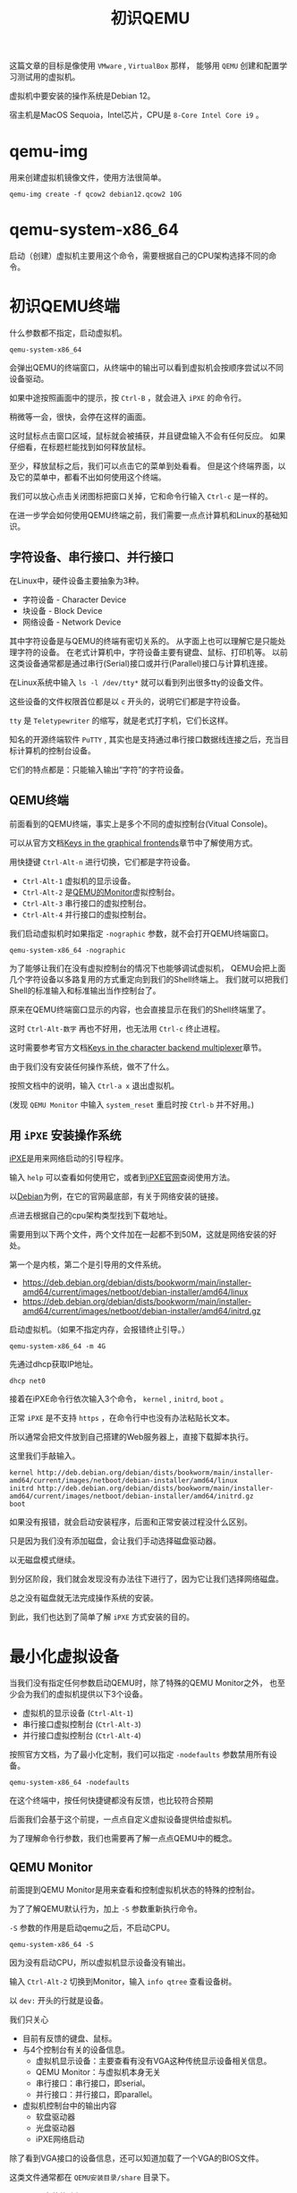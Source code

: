 #+title: 初识QEMU
#+OPTIONS: toc:nil
#+OPTIONS: num:nil
#+OPTIONS: ^:{}
#+OPTIONS: html-style:nil
#+HTML_HEAD: <link rel="stylesheet" type="text/css" href="../../github.css"/>
#+HTML_HEAD: <link rel="stylesheet" type="text/css" href="../../custom.css"/>

这篇文章的目标是像使用 ~VMware~ , ~VirtualBox~ 那样，
能够用 ~QEMU~ 创建和配置学习测试用的虚拟机。

虚拟机中要安装的操作系统是Debian 12。

宿主机是MacOS Sequoia，Intel芯片，CPU是 ~8-Core Intel Core i9~ 。

* qemu-img
用来创建虚拟机镜像文件，使用方法很简单。

#+begin_src shell :noeval
qemu-img create -f qcow2 debian12.qcow2 10G
#+end_src

* qemu-system-x86_64
启动（创建）虚拟机主要用这个命令，需要根据自己的CPU架构选择不同的命令。

* 初识QEMU终端
什么参数都不指定，启动虚拟机。

#+begin_src shell :noeval
qemu-system-x86_64
#+end_src

会弹出QEMU的终端窗口，从终端中的输出可以看到虚拟机会按顺序尝试以不同设备驱动。

[[./images/ipxe1.png]]

如果中途按照画面中的提示，按 ~Ctrl-B~ ，就会进入 ~iPXE~ 的命令行。

稍微等一会，很快，会停在这样的画面。

[[./images/ipxe2.png]]

这时鼠标点击窗口区域，鼠标就会被捕获，并且键盘输入不会有任何反应。
如果仔细看，在标题栏能找到如何释放鼠标。

至少，释放鼠标之后，我们可以点击它的菜单到处看看。
但是这个终端界面，以及它的菜单中，都看不出如何使用这个终端。

我们可以放心点击关闭图标把窗口关掉，它和命令行输入 ~Ctrl-c~ 是一样的。

在进一步学会如何使用QEMU终端之前，我们需要一点点计算机和Linux的基础知识。

** 字符设备、串行接口、并行接口
在Linux中，硬件设备主要抽象为3种。
- 字符设备 - Character Device
- 块设备 - Block Device
- 网络设备 - Network Device

其中字符设备是与QEMU的终端有密切关系的。
从字面上也可以理解它是只能处理字符的设备。
在老式计算机中，字符设备主要有键盘、鼠标、打印机等。
以前这类设备通常都是通过串行(Serial)接口或并行(Parallel)接口与计算机连接。

[[./images/oldports.jpg]]

在Linux系统中输入 ~ls -l /dev/tty*~ 就可以看到列出很多tty的设备文件。

[[./images/tty1.png]]

这些设备的文件权限首位都是以 ~c~ 开头的，说明它们都是字符设备。

~tty~ 是 ~Teletypewriter~ 的缩写，就是老式打字机，它们长这样。

[[./images/tty2.png]]

知名的开源终端软件 ~PuTTY~ ,
其实也是支持通过串行接口数据线连接之后，充当目标计算机的控制台设备。

它们的特点都是：只能输入输出“字符”的字符设备。

** QEMU终端
前面看到的QEMU终端，事实上是多个不同的虚拟控制台(Vitual Console)。

可以从官方文档[[https://www.qemu.org/docs/master/system/keys.html][Keys in the graphical frontends]]章节中了解使用方式。

用快捷键 ~Ctrl-Alt-n~ 进行切换，它们都是字符设备。

- ~Ctrl-Alt-1~ 虚拟机的显示设备。
- ~Ctrl-Alt-2~ 是[[https://www.qemu.org/docs/master/system/monitor.html][QEMU的Monitor]]虚拟控制台。
- ~Ctrl-Alt-3~ 串行接口的虚拟控制台。
- ~Ctrl-Alt-4~ 并行接口的虚拟控制台。

我们启动虚拟机时如果指定 ~-nographic~ 参数，就不会打开QEMU终端窗口。

#+begin_src shell :noeval
qemu-system-x86_64 -nographic
#+end_src

为了能够让我们在没有虚拟控制台的情况下也能够调试虚拟机，
QEMU会把上面几个字符设备以多路复用的方式重定向到我们的Shell终端上。
我们就可以把我们Shell的标准输入和标准输出当作控制台了。

原来在QEMU终端窗口显示的内容，也会直接显示在我们的Shell终端里了。

这时 ~Ctrl-Alt-数字~ 再也不好用，也无法用 ~Ctrl-c~ 终止进程。

这时需要参考官方文档[[https://www.qemu.org/docs/master/system/mux-chardev.html][Keys in the character backend multiplexer]]章节。

由于我们没有安装任何操作系统，做不了什么。

按照文档中的说明，输入 ~Ctrl-a x~ 退出虚拟机。

(发现 ~QEMU Monitor~ 中输入 ~system_reset~ 重启时按 ~Ctrl-b~ 并不好用。)

** 用 ~iPXE~ 安装操作系统
[[https://ipxe.org/][iPXE]]是用来网络启动的引导程序。

输入 ~help~ 可以查看如何使用它，或者到[[https://ipxe.org/][iPXE官网]]查阅使用方法。

以[[https://www.debian.org/intro/][Debian]]为例，在它的官网最底部，有关于网络安装的链接。

[[./images/debian1.png]]

点进去根据自己的cpu架构类型找到下载地址。

[[./images/debian2.png]]

需要用到以下两个文件，两个文件加在一起都不到50M，这就是网络安装的好处。

第一个是内核，第二个是引导用的文件系统。

- https://deb.debian.org/debian/dists/bookworm/main/installer-amd64/current/images/netboot/debian-installer/amd64/linux
- https://deb.debian.org/debian/dists/bookworm/main/installer-amd64/current/images/netboot/debian-installer/amd64/initrd.gz

启动虚拟机。（如果不指定内存，会报错终止引导。）

#+begin_src shell :noeval
qemu-system-x86_64 -m 4G
#+end_src

先通过dhcp获取IP地址。

#+begin_src shell :noeval
dhcp net0
#+end_src
接着在iPXE命令行依次输入3个命令， ~kernel~ , ~initrd~, ~boot~ 。

正常 ~iPXE~ 是不支持 ~https~ ，在命令行中也没有办法粘贴长文本。

所以通常会把文件放到自己搭建的Web服务器上，直接下载脚本执行。

这里我们手敲输入。

#+begin_src shell :noeval
kernel http://deb.debian.org/debian/dists/bookworm/main/installer-amd64/current/images/netboot/debian-installer/amd64/linux
initrd http://deb.debian.org/debian/dists/bookworm/main/installer-amd64/current/images/netboot/debian-installer/amd64/initrd.gz
boot
#+end_src

如果没有报错，就会启动安装程序，后面和正常安装过程没什么区别。

[[./images/ipxe3.png]]

只是因为我们没有添加磁盘，会让我们手动选择磁盘驱动器。

[[./images/ipxe4.png]]

以无磁盘模式继续。

[[./images/ipxe5.png]]

到分区阶段，我们就会发现没有办法往下进行了，因为它让我们选择网络磁盘。

总之没有磁盘就无法完成操作系统的安装。

到此，我们也达到了简单了解 ~iPXE~ 方式安装的目的。

* 最小化虚拟设备
当我们没有指定任何参数启动QEMU时，除了特殊的QEMU Monitor之外，
也至少会为我们的虚拟机提供以下3个设备。
- 虚拟机的显示设备 (~Ctrl-Alt-1~)
- 串行接口虚拟控制台 (~Ctrl-Alt-3~)
- 并行接口虚拟控制台 (~Ctrl-Alt-4~)

按照官方文档，为了最小化定制，我们可以指定 ~-nodefaults~ 参数禁用所有设备。

#+begin_src shell :noeval
qemu-system-x86_64 -nodefaults
#+end_src

[[./images/empty1.png]]

在这个终端中，按任何快捷键都没有反馈，也比较符合预期

后面我们会基于这个前提，一点点自定义虚拟设备提供给虚拟机。

为了理解命令行参数，我们也需要再了解一点点QEMU中的概念。

** QEMU Monitor
前面提到QEMU Monitor是用来查看和控制虚拟机状态的特殊的控制台。

为了了解QEMU默认行为，加上 ~-S~ 参数重新执行命令。

~-S~ 参数的作用是启动qemu之后，不启动CPU。

#+begin_src shell :noeval
qemu-system-x86_64 -S
#+end_src

[[./images/defaults1.png]]

因为没有启动CPU，所以虚拟机显示设备没有输出。

输入 ~Ctrl-Alt-2~ 切换到Monitor，输入 ~info qtree~ 查看设备树。

以 ~dev:~ 开头的行就是设备。

我们只关心

- 目前有反馈的键盘、鼠标。
- 与4个控制台有关的设备信息。
  - 虚拟机显示设备：主要查看有没有VGA这种传统显示设备相关信息。
  - QEMU Monitor：与虚拟机本身无关
  - 串行接口：串行接口，即serial。
  - 并行接口：并行接口，即parallel。
- 虚拟机控制台中的输出内容
  - 软盘驱动器
  - 光盘驱动器
  - iPXE网络启动

[[./images/defaults2.png]]

[[./images/defaults3.png]]

除了看到VGA接口的设备信息，还可以知道加载了一个VGA的BIOS文件。

这类文件通常都在 ~QEMU安装目录/share~ 目录下。

~Homebrew~ 安装的路径是 ~/usr/local/share/qemu/vgabios-stdvga.bin~ 。

[[./images/defaults4.png]]

我们接着输入 ~c~ 启动CPU，输入 ~Ctrl-Alt-1~ 切换到虚拟机的显示设备，
就能看到和不带参数启动时一样的输出内容。

[[./images/defaults5.png]]

从输出中可以看到默认虚拟的还有 ~Floppy~, ~CDROM~, ~iPXE~ 网络启动。

从 ~iPXE~ 启动上下文也看到网卡 ~net0~ 的mac地址，并且分配了IP。

所以至少需要网卡。

[[./images/defaults6.png]]

[[./images/defaults7.png]]

[[./images/defaults8.png]]

除了网卡设备之外，还能看到加载的固件文件是哪个。

** 设备 ~前端~ 和 ~后端~
在官方文档[[https://www.qemu.org/docs/master/system/device-emulation.html][Device Emulation]]章节中有大致的说明。

即便不理解的很深，至少需要理解
#+begin_quote
~前端~ 和 ~后端~ 是 ~相对虚拟机内部~ 而言的。
#+end_quote

前端主要是指虚拟机操作系统“看得见”的设备管理器里的那些设备。
如果操作系统能够识别到设备，在安装过程中通常能够自动安装相应的驱动程序。

后端主要是指在QEMU中，前端的那些设备在背后是如何被虚拟或者仿真的。
比如像打印机这样的字符设备，我们通过虚拟后端，重定向到某个文件上。
这么一来，虚拟机中的操作系统认为自己成功调用系统中看到的打印机，
但实际上，它打印的内容是通过后端的虚拟设备“打印”到了宿主机文件中。

很多设备的模拟中，前后端都是成对的。

** 手动还原QEMU终端的默认状态
我们继续使用 ~-nodefaults~ ，一个一个手动指定设备，最后达到默认状态。

*** 创建虚拟机的显示设备
结合前面查到的VGA的信息和官方文档关于 ~-vga~ 参数的说明。

[[./images/defaults3.png]]

指定 ~-vga~ 参数启动。

#+begin_src shell :noeval
qemu-system-x86_64 \
    -nodefaults \
    -vga std
#+end_src

[[./images/minimal1.png]]

*** 创建QEMU Monitor控制台
#+begin_src shell :noeval
qemu-system-x86_64 \
    -nodefaults \
    -vga std \
    -chardev vc,id=foo1 \
    -mon foo1
#+end_src

- 我们用 ~-chardev~ 参数创建类型为 ~vc~ (Virtual Console)的字符设备后端，
  设置它的 ~id~ 为 ~foo1~ 。（后端）
- 我们用 ~-mon~ 指定QEMU的Monitor使用叫做 ~foo1~ 的设备后端。（前端）

该命令与以下简写形式等价。

#+begin_src shell :noeval
qemu-system-x86_64 \
    -nodefaults \
    -vga std \
    -monitor vc
#+end_src

但用 ~-chardev vc~ + ~-mon~ 这种形式，可以个性化定制虚拟控制台的属性。

例如，虚拟控制台屏幕的宽高、显示的行数和列数。

#+begin_src shell :noeval
qemu-system-x86_64 \
    -nodefaults \
    -vga std \
    -chardev vc,id=foo1,rows=30,cols=78 \
    -mon foo1
#+end_src

*** 创建串行接口
我们在上面简写形式的基础上继续增加串行接口。

QEMU中，有一些前端设备参数是分成了两种，有些前端设备则只有一个。

像前面QEMU Monitor就分成了 ~-mon~ 和 ~-monitor~ ，
但是串行接口只有一个 ~-serial~ ，虽然也可以通过值的不同写法来区分两种形式。

#+begin_src shell :noeval
qemu-system-x86_64 \
    -nodefaults \
    -vga std \
    -monitor vc \
    -chardev vc,id=bar1,rows=25,cols=78 \
    -serial chardev:bar1
#+end_src

- 我们用 ~-chardev~ 参数创建类型为 ~vc~ (Virtual Console)的字符设备，
  设置它的 ~id~ 为 ~bar1~ ，屏幕显示25行，78列字符。（后端）
- 我们用 ~-serial~ 指定该串行接口使用叫做 ~bar1~ 的字符设备。（前端）

同样，如果没有自定义字符设备具体属性的需求，可以简写。

#+begin_src shell :noeval
qemu-system-x86_64 \
    -nodefaults \
    -vga std \
    -monitor vc \
    -serial vc
#+end_src

*** 创建并行接口
我们在上面简写形式的基础上继续增加并行接口。

#+begin_src shell :noeval
qemu-system-x86_64 \
    -nodefaults \
    -vga std \
    -monitor vc \
    -serial vc \
    -chardev vc,id=baz1,width=500,cols=300 \
    -parallel chardev:baz1
#+end_src

- 我们用 ~-chardev~ 参数创建类型为 ~vc~ (Virtual Console)的字符设备，
  设置它的 ~id~ 为 ~baz1~ ，屏幕宽高分别是500, 300像素。（后端）
- 我们用 ~-parallel~ 指定该串行接口使用叫做 ~bar1~ 的字符设备。（前端）

可以简写为。

#+begin_src shell :noeval
qemu-system-x86_64 \
    -nodefaults \
    -vga std \
    -monitor vc \
    -serial vc \
    -parallel vc
#+end_src

*** 软盘驱动器
#+begin_src shell :noeval
qemu-system-x86_64 \
    -nodefaults \
    -vga std \
    -monitor vc \
    -serial vc \
    -parallel vc \
    -device floppy
#+end_src

- 用 ~-device~ 参数创建类型为 ~floppy~ 的设备。（前端）

可以用以下命令查看支持的类型
#+begin_src shell :noeval
qemu-system-x86_64 -device help
#+end_src

不过如果想虚拟实际有内容的软盘，就需要用后端参数 ~-blockdev~ 。

设备的前端参数 ~-device~ 和后端参数 ~-blockdev~ 为一对。

我们目前不需要虚拟真正有内容的软盘介质，所以不需要用 ~-blockdev~ 。

这两个参数组合可以用 ~-drive~ 参数简写。

上面的命令也可以写成

#+begin_src shell :noeval
qemu-system-x86_64 \
    -nodefaults \
    -vga std \
    -monitor vc \
    -serial vc \
    -parallel vc \
    -drive if=floppy
#+end_src

*** 光盘驱动器
#+begin_src shell :noeval
qemu-system-x86_64 \
    -nodefaults \
    -vga std \
    -monitor vc \
    -serial vc \
    -parallel vc \
    -device floppy \
    -device ide-cd
#+end_src

该命令也可以写成。

#+begin_src shell :noeval
qemu-system-x86_64 \
    -nodefaults \
    -vga std \
    -monitor vc \
    -serial vc \
    -parallel vc \
    -device floppy \
    -drive if=ide,media=cdrom
#+end_src

*** 网卡
#+begin_src shell :noeval
qemu-system-x86_64 \
    -nodefaults \
    -vga std \
    -monitor vc \
    -serial vc \
    -parallel vc \
    -device floppy \
    -device ide-cd \
    -netdev user,id=net0 \
    -device e1000,netdev=net0,romfile=efi-e1000.rom
#+end_src

- 用 ~-netdev~ 参数指定模式为 ~user~ 的网络设备（后端）。
  指定 ~id~ 为 ~net0~ 。
- 用 ~-device~ 参数创建类型为 ~e1000~ 的网络设备。（前端）
  连接叫做 ~net0~ 的后端，加载固件文件 ~efi-e1000.rom~ 。

~-netdev~ 和 ~-device~ 的组合关系，也可以用 ~-nic~ 参数简写。

#+begin_src shell :noeval
qemu-system-x86_64 \
    -nodefaults \
    -vga std \
    -monitor vc \
    -serial vc \
    -parallel vc \
    -device floppy \
    -device ide-cd \
    -nic user,model=e1000
#+end_src

只要网络设备型号选择 ~e1000~ ， QEMU会自动加载默认的 ~romfile~ 。

到这里我们差不多还原了QEMU默认终端窗口的样子。

* 可引导的最小化虚拟机
我们为了最小化设备，继续使用 ~nodefault~ ，只指定虚拟机工作必不可少的参数。

** VGA
VGA换成性能更高的 ~virtio~ 。

- https://forsworns.github.io/zh/blogs/20210226/
- https://blogs.oracle.com/linux/post/introduction-to-VirtIO

#+begin_src shell :noeval
qemu-system-x86_64 \
    -nodefaults \
    -vga virtio
#+end_src

** BISO
QEMU默认使用SeaBIOS，一种适用于PC的老式BIOS，具体加载文件是 ~bios.bin~ 。

~Homebrew~ 安装的位置在 ~/usr/local/share/qemu/bios.bin~ 。

[[./images/bios1.png]]

我们前面执行的命令
#+begin_src shell :noeval
qemu-system-x86_64 \
    -nodefaults \
    -vga virtio
#+end_src

约等于执行

#+begin_src shell :noeval
qemu-system-x86_64 \
    -nodefaults \
    -vga virtio \
    -bios /usr/local/share/qemu/bios.bin
#+end_src

表现来看这个默认的BIOS应该是不支持人机交互的。

现代计算机已经基本不使用老式的BIOS，而是使用升级版的BIOS： ~UEFI~ 。

~Homebrew~ 安装的适合 ~x86_64~ 平台的 ~UEFI~ 固件代码文件在
~/usr/local/share/qemu//usr/local/share/qemu/edk2-x86_64-code.fd~ 。

通过 ~-bios~ 参数指定文件路径。

#+begin_example
-bios /usr/local/share/qemu/edk2-x86_64-code.fd
#+end_example

但是会报错，无法加载。

#+begin_example
qemu: could not load PC BIOS '/usr/local/share/qemu/edk2-x86_64-code.fd'
#+end_example

官方文档中也找不到详细的说明，根据多方的资料结合总结调整命令如下。

#+begin_src shell :noeval
qemu-system-x86_64 \
    -nodefaults \
    -vga virtio \
    -drive if=pflash,format=raw,unit=0,file=/usr/local/share/qemu/edk2-x86_64-code.fd,read-only=on
#+end_src

启动之后还会闪过一个Logo。

[[./images/bios2.png]]

关于 ~UEFI Shell~ 的使用，可以看下面的文章。

VGA的虚拟终端中，可以使用 ~fn + ▲▼~ 滚动屏幕。

[[https://linuxhint.com/use-uefi-interactive-shell-and-its-common-commands/][How to Use UEFI Interactive Shell and Its Common Commands]]

输入 ~exit~ ，就会退出 ~UEFI Shell~ ，回到可能略熟悉的BIOS/UEFI的设置界面。

[[./images/bios3.png]]

~UEFI BIOS~ 的指定方式，只为了完整性，我们并不需要UEFI的特性，命令也较长。

接下来继续让QEMU使用默认的BIOS。

** 主板和CPU
因为我们的目标不是开发驱动或者学习关于主板芯片组或CPU的硬件知识，
而是使用虚拟机中的Linux来学习和测试应用层的内容，
所以我们实际上需要的是半虚拟化技术，而不是仿真。

我们更想要虚拟机的性能尽可能更多地接近真机。

*** 主板型号
~machine~ 参数的 ~type~ 属性来指定。

可以用以下命令查看可用的类型。

#+begin_src shell :noeval
qemu-system-x86_64 -machine type,help
#+end_src

默认是 ~pc-i440fx-9.2~ ，我们要使用 ~q35~ (~pc-q35-9.2~)。

区别可以看下面的文章， ~q35~ 最接近我们实际PC的主板。
- https://remimin.github.io/2019/07/09/qemu_machine_type/
- https://www.linux-kvm.org/images/0/06/2012-forum-Q35.pdf

#+begin_src shell :noeval
qemu-system-x86_64 \
    -nodefaults \
    -vga virtio \
    -machine type=q35
#+end_src

*** CPU型号
~cpu~ 参数来指定。

#+begin_src shell :noeval
qemu-system-x86_64 -cpu help
#+end_src

很多型号，其实不查阅大量资料基本看不懂，肯定也写不出来正确的。

~CPUID~ 更多，需要懂CPU的专业知识。

我们一般不会把虚拟机迁移到别的机器上。

所以让虚拟机直接识别宿主机的CPU型号即可，主要是影响虚拟机CPU开启的功能。

#+begin_src shell :noeval
qemu-system-x86_64 \
    -nodefaults \
    -vga virtio \
    -machine type=q35 \
    -cpu host
#+end_src

*** CPU硬件加速
~machine~ 参数的 ~accel~ 属性，或者 ~accel~ 参数来指定。

官方文档的[[https://www.qemu.org/docs/master/system/introduction.html#virtualisation-accelerators][Virtualisation Accelerators]]列出不同情况应该选择的硬件加速模式。

有 ~kvm, xen, hvf, nvmm, whpx, tcg~ 。

QEMU默认使用的是 ~TCG~ (Tiny Code Generator)。

它相当于软件模拟，不受宿主机环境的限制，但性能比较差。

主要根据宿主机情况选。

- ~Linux~ 选 ~kvm~
- ~Windows~ 选 ~hax~
- ~MacOS~ 选 ~hvf~

段位到了可以看看其他的。

我们选 ~hvf~ 。

#+begin_src shell :noeval
qemu-system-x86_64 \
    -nodefaults \
    -vga virtio \
    -machine type=q35 \
    -cpu host \
    -accel hvf
#+end_src

*** CPU的核数
用 ~smp~ 参数来指定。

现在不管是服务器还是PC，基本上都是多核的。

#+begin_src shell :noeval
qemu-system-x86_64 \
    -nodefaults \
    -vga virtio \
    -machine type=q35 \
    -cpu host \
    -accel hvf \
    -smp cpus=4,cores=2,threads=2,sockets=1
#+end_src

- ~cpus~ 虚拟CPU个数
- ~cores~ 每个CPU核心个数
- ~threads~ 每个核心线程个数
- ~sockets~ CPU插槽个数

如果按 ~Inter Core i9-9980HK~ 的8核心，16线程指定应该是

#+begin_example
-smp cpus=16,cores=8,threads=2,sockets=1
#+end_example

** 内存
~m~ 参数来指定。

#+begin_src shell :noeval
qemu-system-x86_64 \
    -nodefaults \
    -vga virtio \
    -machine type=q35 \
    -cpu host \
    -accel hvf \
    -smp cpus=4,cores=2,threads=2,sockets=1 \
    -m 4G
#+end_src

** 硬盘
前面我们已经看到没有硬盘，操作系统的安装过程是无法完成的。

先创建磁盘镜像文件。

#+begin_src shell :noeval
qemu-img create -f qcow2 debian12.qcow2 10G
#+end_src

加载磁盘镜像。

#+begin_src shell :noeval
qemu-system-x86_64 \
    -nodefaults \
    -vga virtio \
    -machine type=q35 \
    -cpu host \
    -accel hvf \
    -smp cpus=4,cores=2,threads=2,sockets=1 \
    -m 4G \
    -blockdev node-name=disk,driver=qcow2,file.driver=file,file.filename=debian12.qcow2,discard=unmap \
    -device virtio-blk-pci,drive=disk
#+end_src

~-discard=unmap~ 支持TRIM指令优化SSD存储

可以简写成

#+begin_src shell :noeval
qemu-system-x86_64 \
    -nodefaults \
    -vga virtio \
    -machine type=q35 \
    -cpu host \
    -accel hvf \
    -smp cpus=4,cores=2,threads=2,sockets=1 \
    -m 4G \
    -drive file=debian12.qcow2,if=virtio,format=qcow2,media=disk,discard=unmap
#+end_src

可以进一步简写成

#+begin_src shell :noeval
qemu-system-x86_64 \
    -nodefaults \
    -vga virtio \
    -machine type=q35 \
    -cpu host \
    -accel hvf \
    -smp cpus=4,cores=2,threads=2,sockets=1 \
    -m 4G \
    -hda debian12.qcow2
#+end_src

** 启动光盘

#+begin_src shell :noeval
qemu-system-x86_64 \
    -nodefaults \
    -vga virtio \
    -machine type=q35 \
    -cpu host \
    -accel hvf \
    -smp cpus=4,cores=2,threads=2,sockets=1 \
    -m 4G \
    -hda debian12.qcow2 \
    -blockdev driver=file,read-only=on,filename=debian-12.10.0-amd64-netinst.iso,node-name=cdrom \
    -device virtio-blk-pci,drive=cdrom
#+end_src

可以简写成

#+begin_src shell :noeval
qemu-system-x86_64 \
    -nodefaults \
    -vga virtio \
    -machine type=q35 \
    -cpu host \
    -accel hvf \
    -smp cpus=4,cores=2,threads=2,sockets=1 \
    -m 4G \
    -hda debian12.qcow2 \
    -drive file=debian-12.10.0-amd64-netinst.iso,media=cdrom
#+end_src

可以进一步简写成

#+begin_src shell :noeval
qemu-system-x86_64 \
    -nodefaults \
    -vga virtio \
    -machine type=q35 \
    -cpu host \
    -accel hvf \
    -smp cpus=4,cores=2,threads=2,sockets=1 \
    -m 4G \
    -hda debian12.qcow2 \
    -cdrom debian-12.10.0-amd64-netinst.iso
#+end_src

** 网络配置
QEMU有
QEMU默认的网络模式是 ~user~ 模式，但是它有众多的局限性。


| 特性          | ~user~              | ~vmnet~                     |
|---------------+---------------------+-----------------------------|
| 网络类型      | 宿主机做网关        | 原生网络栈（桥接/共享/NAT） |
| 性能          | 低（用户态）        | 高，接近物理网卡（内核态）  |
| IP            | 固定 ~10.0.2.15/24~ | DHCP或手动配置              |
| SSH访问虚拟机 | 必须配置端口转发    | 同真机                      |
| 多机通信      | 无法直接互通        | 虚拟机可直接互通            |

~vmnet~ 分为以下三种类型：

- ~vmnet-host~ 只能和宿主机通信，相当于 ~VirtualBox~ 的 ~Host-only~
- ~vmnet-shared~ 可通过宿主机访问网络，相当于 ~VirtualBox~ 的 ~NAT~
- ~vmnet-bridged~ 于宿主机处在同一段网络，相当于 ~VirtualBox~ 的 ~Bridged~

我们不需要把虚拟机暴露在宿主机的网段中，所以使用 ~vmnet-shared~ 。

#+begin_src shell :noeval
qemu-system-x86_64 \
    -nodefaults \
    -vga virtio \
    -machine type=q35 \
    -cpu host \
    -accel hvf \
    -smp cpus=4,cores=2,threads=2,sockets=1 \
    -m 4G \
    -hda debian12.qcow2 \
    -cdrom debian-12.10.0-amd64-netinst.iso \
    -netdev vmnet-shared,id=net0 \
    -device virtio-net-pci,netdev=net0
#+end_src

可以简写成

#+begin_src shell :noeval
qemu-system-x86_64 \
    -nodefaults \
    -vga virtio \
    -machine type=q35 \
    -cpu host \
    -accel hvf \
    -smp cpus=4,cores=2,threads=2,sockets=1 \
    -m 4G \
    -hda debian12.qcow2 \
    -cdrom debian-12.10.0-amd64-netinst.iso \
    -nic vmnet-shared
#+end_src

启动之后可以安装虚拟机的操作系统。

* 启动虚拟机
#+begin_src shell :noeval
qemu-system-x86_64 \
    -nodefaults \
    -vga virtio \
    -machine type=q35 \
    -cpu host \
    -accel hvf \
    -smp cpus=4,cores=2,threads=2,sockets=1 \
    -m 4G \
    -hda debian12.qcow2 \
    -nic vmnet-shared
#+end_src
